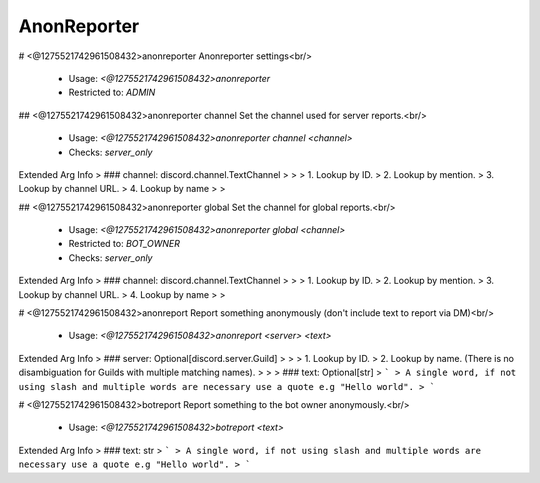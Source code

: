 AnonReporter
============

# <@1275521742961508432>anonreporter
Anonreporter settings<br/>
 - Usage: `<@1275521742961508432>anonreporter`
 - Restricted to: `ADMIN`


## <@1275521742961508432>anonreporter channel
Set the channel used for server reports.<br/>
 - Usage: `<@1275521742961508432>anonreporter channel <channel>`
 - Checks: `server_only`
Extended Arg Info
> ### channel: discord.channel.TextChannel
> 
> 
>     1. Lookup by ID.
>     2. Lookup by mention.
>     3. Lookup by channel URL.
>     4. Lookup by name
> 
>     


## <@1275521742961508432>anonreporter global
Set the channel for global reports.<br/>
 - Usage: `<@1275521742961508432>anonreporter global <channel>`
 - Restricted to: `BOT_OWNER`
 - Checks: `server_only`
Extended Arg Info
> ### channel: discord.channel.TextChannel
> 
> 
>     1. Lookup by ID.
>     2. Lookup by mention.
>     3. Lookup by channel URL.
>     4. Lookup by name
> 
>     


# <@1275521742961508432>anonreport
Report something anonymously (don't include text to report via DM)<br/>
 - Usage: `<@1275521742961508432>anonreport <server> <text>`
Extended Arg Info
> ### server: Optional[discord.server.Guild]
> 
> 
>     1. Lookup by ID.
>     2. Lookup by name. (There is no disambiguation for Guilds with multiple matching names).
> 
>     
> ### text: Optional[str]
> ```
> A single word, if not using slash and multiple words are necessary use a quote e.g "Hello world".
> ```


# <@1275521742961508432>botreport
Report something to the bot owner anonymously.<br/>
 - Usage: `<@1275521742961508432>botreport <text>`
Extended Arg Info
> ### text: str
> ```
> A single word, if not using slash and multiple words are necessary use a quote e.g "Hello world".
> ```


